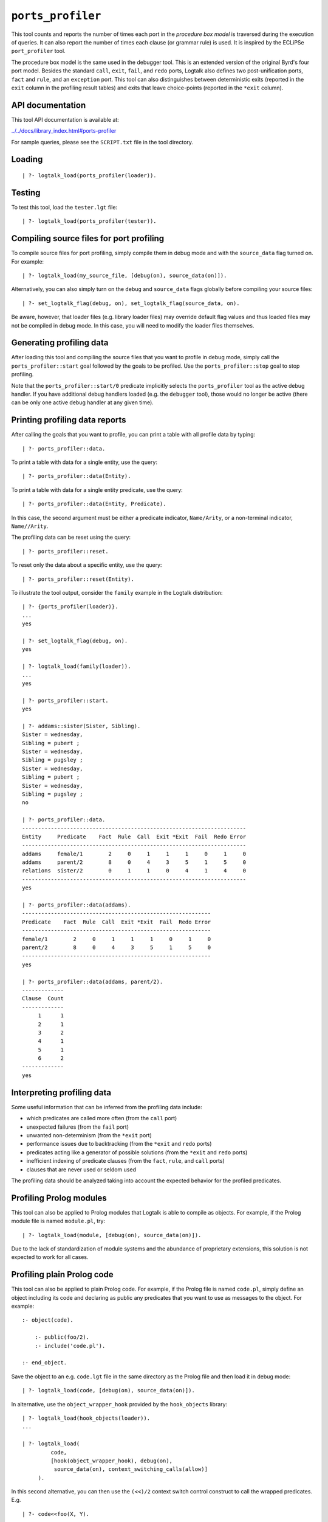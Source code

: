 .. _library_ports_profiler:

``ports_profiler``
==================

This tool counts and reports the number of times each port in the
*procedure box model* is traversed during the execution of queries. It
can also report the number of times each clause (or grammar rule) is
used. It is inspired by the ECLiPSe ``port_profiler`` tool.

The procedure box model is the same used in the debugger tool. This is
an extended version of the original Byrd's four port model. Besides the
standard ``call``, ``exit``, ``fail``, and ``redo`` ports, Logtalk also
defines two post-unification ports, ``fact`` and ``rule``, and an
``exception`` port. This tool can also distinguishes between
deterministic exits (reported in the ``exit`` column in the profiling
result tables) and exits that leave choice-points (reported in the
``*exit`` column).

API documentation
-----------------

This tool API documentation is available at:

`../../docs/library_index.html#ports-profiler <../../docs/library_index.html#ports-profiler>`__

For sample queries, please see the ``SCRIPT.txt`` file in the tool
directory.

Loading
-------

::

   | ?- logtalk_load(ports_profiler(loader)).

Testing
-------

To test this tool, load the ``tester.lgt`` file:

::

   | ?- logtalk_load(ports_profiler(tester)).

Compiling source files for port profiling
-----------------------------------------

To compile source files for port profiling, simply compile them in debug
mode and with the ``source_data`` flag turned on. For example:

::

   | ?- logtalk_load(my_source_file, [debug(on), source_data(on)]).

Alternatively, you can also simply turn on the ``debug`` and
``source_data`` flags globally before compiling your source files:

::

   | ?- set_logtalk_flag(debug, on), set_logtalk_flag(source_data, on).

Be aware, however, that loader files (e.g. library loader files) may
override default flag values and thus loaded files may not be compiled
in debug mode. In this case, you will need to modify the loader files
themselves.

Generating profiling data
-------------------------

After loading this tool and compiling the source files that you want to
profile in debug mode, simply call the ``ports_profiler::start`` goal
followed by the goals to be profiled. Use the ``ports_profiler::stop``
goal to stop profiling.

Note that the ``ports_profiler::start/0`` predicate implicitly selects
the ``ports_profiler`` tool as the active debug handler. If you have
additional debug handlers loaded (e.g. the ``debugger`` tool), those
would no longer be active (there can be only one active debug handler at
any given time).

Printing profiling data reports
-------------------------------

After calling the goals that you want to profile, you can print a table
with all profile data by typing:

::

   | ?- ports_profiler::data.

To print a table with data for a single entity, use the query:

::

   | ?- ports_profiler::data(Entity).

To print a table with data for a single entity predicate, use the query:

::

   | ?- ports_profiler::data(Entity, Predicate).

In this case, the second argument must be either a predicate indicator,
``Name/Arity``, or a non-terminal indicator, ``Name//Arity``.

The profiling data can be reset using the query:

::

   | ?- ports_profiler::reset.

To reset only the data about a specific entity, use the query:

::

   | ?- ports_profiler::reset(Entity).

To illustrate the tool output, consider the ``family`` example in the
Logtalk distribution:

::

   | ?- {ports_profiler(loader)}.
   ...
   yes

   | ?- set_logtalk_flag(debug, on).
   yes

   | ?- logtalk_load(family(loader)).
   ...
   yes

   | ?- ports_profiler::start.
   yes

   | ?- addams::sister(Sister, Sibling).
   Sister = wednesday,
   Sibling = pubert ;
   Sister = wednesday,
   Sibling = pugsley ;
   Sister = wednesday,
   Sibling = pubert ;
   Sister = wednesday,
   Sibling = pugsley ;
   no

   | ?- ports_profiler::data.
   ----------------------------------------------------------------------
   Entity     Predicate    Fact  Rule  Call  Exit *Exit  Fail  Redo Error
   ----------------------------------------------------------------------
   addams     female/1        2     0     1     1     1     0     1     0
   addams     parent/2        8     0     4     3     5     1     5     0
   relations  sister/2        0     1     1     0     4     1     4     0
   ----------------------------------------------------------------------
   yes

   | ?- ports_profiler::data(addams).
   -----------------------------------------------------------
   Predicate    Fact  Rule  Call  Exit *Exit  Fail  Redo Error
   -----------------------------------------------------------
   female/1        2     0     1     1     1     0     1     0
   parent/2        8     0     4     3     5     1     5     0
   -----------------------------------------------------------
   yes

   | ?- ports_profiler::data(addams, parent/2).
   -------------
   Clause  Count  
   -------------
        1      1
        2      1
        3      2
        4      1
        5      1
        6      2
   -------------
   yes

Interpreting profiling data
---------------------------

Some useful information that can be inferred from the profiling data
include:

-  which predicates are called more often (from the ``call`` port)
-  unexpected failures (from the ``fail`` port)
-  unwanted non-determinism (from the ``*exit`` port)
-  performance issues due to backtracking (from the ``*exit`` and
   ``redo`` ports)
-  predicates acting like a generator of possible solutions (from the
   ``*exit`` and ``redo`` ports)
-  inefficient indexing of predicate clauses (from the ``fact``,
   ``rule``, and ``call`` ports)
-  clauses that are never used or seldom used

The profiling data should be analyzed taking into account the expected
behavior for the profiled predicates.

Profiling Prolog modules
------------------------

This tool can also be applied to Prolog modules that Logtalk is able to
compile as objects. For example, if the Prolog module file is named
``module.pl``, try:

::

   | ?- logtalk_load(module, [debug(on), source_data(on)]).

Due to the lack of standardization of module systems and the abundance
of proprietary extensions, this solution is not expected to work for all
cases.

Profiling plain Prolog code
---------------------------

This tool can also be applied to plain Prolog code. For example, if the
Prolog file is named ``code.pl``, simply define an object including its
code and declaring as public any predicates that you want to use as
messages to the object. For example:

::

   :- object(code).

       :- public(foo/2).
       :- include('code.pl').

   :- end_object.

Save the object to an e.g. ``code.lgt`` file in the same directory as
the Prolog file and then load it in debug mode:

::

   | ?- logtalk_load(code, [debug(on), source_data(on)]).

In alternative, use the ``object_wrapper_hook`` provided by the
``hook_objects`` library:

::

   | ?- logtalk_load(hook_objects(loader)).
   ...

   | ?- logtalk_load(
            code,
            [hook(object_wrapper_hook), debug(on),
             source_data(on), context_switching_calls(allow)]
        ).

In this second alternative, you can then use the ``(<<)/2`` context
switch control construct to call the wrapped predicates. E.g.

::

   | ?- code<<foo(X, Y).

With either wrapping solution, pay special attention to any compilation
warnings that may signal issues that could prevent the plain Prolog code
of working as-is when wrapped by an object. Often any required changes
are straight-forward (e.g. adding ``use_module/2`` directives for called
module library predicates).

Known issues
------------

Determinism information is currently not available when using Quintus
Prolog as the backend compiler.
